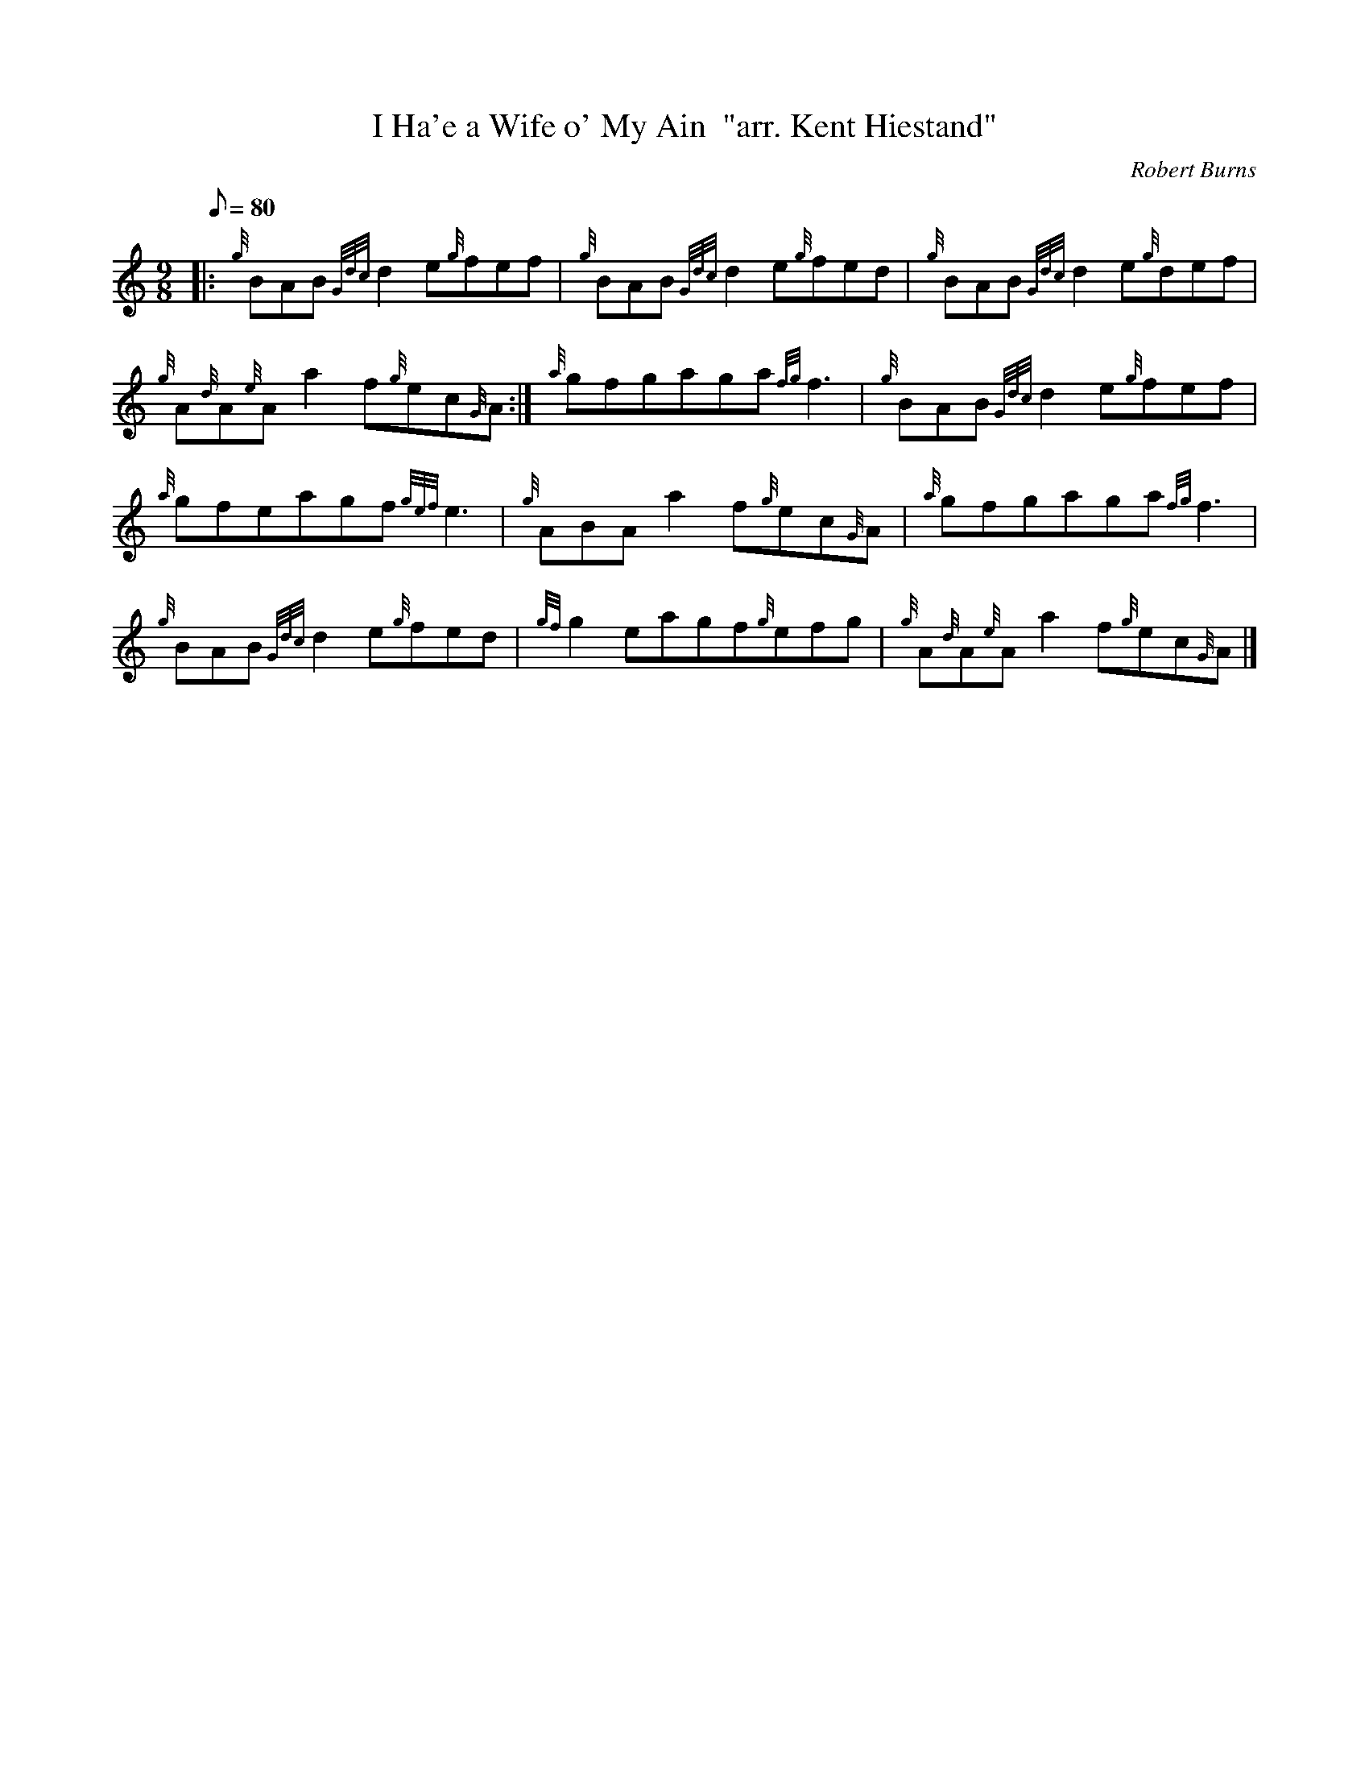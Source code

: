 X: 1
T:I Ha'e a Wife o' My Ain  "arr. Kent Hiestand"
M:9/8
L:1/8
Q:80
C:Robert Burns
S:Jig
K:HP
|: {g}BAB{Gdc}d2e{g}fef|
{g}BAB{Gdc}d2e{g}fed|
{g}BAB{Gdc}d2e{g}def|  !
{g}A{d}A{e}Aa2f{g}ec{G}A:|
{a}gfgaga{fg}f3|
{g}BAB{Gdc}d2e{g}fef|  !
{a}gfeagf{gef}e3|
{g}ABAa2f{g}ec{G}A|
{a}gfgaga{fg}f3|  !
{g}BAB{Gdc}d2e{g}fed|
{gf}g2eagf{g}efg|
{g}A{d}A{e}Aa2f{g}ec{G}A|]  !
